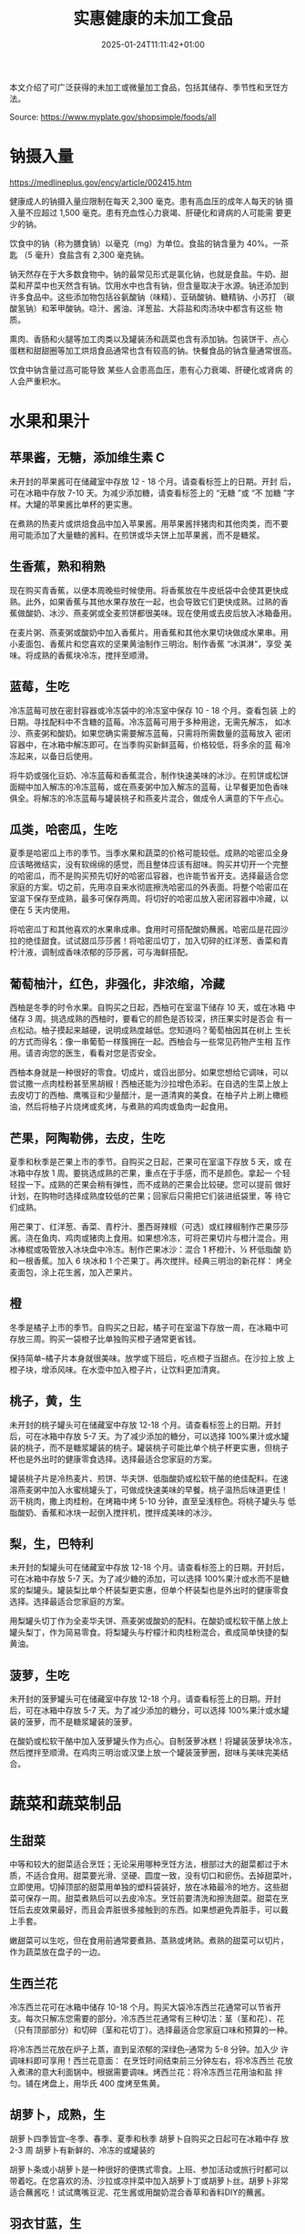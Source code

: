 #+title: 实惠健康的未加工食品
#+date: 2025-01-24T11:11:42+01:00
#+lastmod: 2025-01-24T11:11:42+01:00
# ISO 8601 date use output from
# C-u M-! date -Iseconds
#+draft: false
#+tags[]:

本文介绍了可广泛获得的未加工或微量加工食品，包括其储存、季节性和烹饪方
法。

Source: https://www.myplate.gov/shopsimple/foods/all
# more

* 钠摄入量
https://medlineplus.gov/ency/article/002415.htm

健康成人的钠摄入量应限制在每天 2,300 毫克。患有高血压的成年人每天的钠
摄入量不应超过 1,500 毫克。患有充血性心力衰竭、肝硬化和肾病的人可能需
要更少的钠。

饮食中的钠（称为膳食钠）以毫克（mg）为单位。食盐的钠含量为 40%。一茶匙
（5 毫升）食盐含有 2,300 毫克钠。

钠天然存在于大多数食物中。钠的最常见形式是氯化钠，也就是食盐。牛奶、甜
菜和芹菜中也天然含有钠。饮用水中也含有钠，但含量取决于水源。钠还添加到
许多食品中。这些添加物包括谷氨酸钠（味精）、亚硝酸钠、糖精钠、小苏打
（碳酸氢钠）和苯甲酸钠。喼汁、酱油、洋葱盐、大蒜盐和肉汤块中都含有这些
物质。

熏肉、香肠和火腿等加工肉类以及罐装汤和蔬菜也含有添加钠。包装饼干、点心
蛋糕和甜甜圈等加工烘焙食品通常也含有较高的钠。快餐食品的钠含量通常很高。

饮食中钠含量过高可能导致 某些人会患高血压，患有心力衰竭、肝硬化或肾病
的人会严重积水。

* 水果和果汁
** 苹果酱，无糖，添加维生素 C
未开封的苹果酱可在储藏室中存放 12 - 18 个月。请查看标签上的日期。开封
后，可在冰箱中存放 7-10 天。为减少添加糖，请查看标签上的 “无糖 ”或 “不
加糖 ”字样。大罐的苹果酱比单杯的更实惠。

在煮熟的热麦片或烘焙食品中加入苹果酱。用苹果酱拌猪肉和其他肉类，而不要
用可能添加了大量糖的酱料。在煎饼或华夫饼上加苹果酱，而不是糖浆。
** 生香蕉，熟和稍熟
现在购买青香蕉，以便本周晚些时候使用。将香蕉放在牛皮纸袋中会使其更快成
熟。此外，如果香蕉与其他水果存放在一起，也会导致它们更快成熟。过熟的香
蕉做酸奶、冰沙、燕麦粥或全麦煎饼都很美味。现在使用或去皮后放入冰箱备用。

在麦片粥、燕麦粥或酸奶中加入香蕉片。用香蕉和其他水果切块做成水果串。用
小麦面包、香蕉片和您喜欢的坚果黄油制作三明治。制作香蕉 “冰淇淋”，享受
美味。将成熟的香蕉块冷冻，搅拌至顺滑。
** 蓝莓，生吃
冷冻蓝莓可放在密封容器或冷冻袋中的冷冻室中保存 10 - 18 个月。查看包装
上的日期。寻找配料中不含糖的蓝莓。冷冻蓝莓可用于多种用途，无需先解冻，
如冰沙、燕麦粥和酸奶。如果您确实需要解冻蓝莓，只需将所需数量的蓝莓放入
密闭容器中，在冰箱中解冻即可。在当季购买新鲜蓝莓，价格较低，将多余的蓝
莓冷冻起来，以备日后使用。

将牛奶或强化豆奶、冷冻蓝莓和香蕉混合，制作快速美味的冰沙。在煎饼或松饼
面糊中加入解冻的冷冻蓝莓，或在燕麦粥中加入解冻的蓝莓，让早餐更加色香味
俱全。将解冻的冷冻蓝莓与罐装桃子和燕麦片混合，做成令人满意的下午点心。

** 瓜类，哈密瓜，生吃
夏季是哈密瓜上市的季节。当季水果和蔬菜的价格可能较低。成熟的哈密瓜全身
应该略微结实，没有软绵绵的感觉，而且整体应该有甜味。购买并切开一个完整
的哈密瓜，而不是购买预先切好的哈密瓜容器，也许能节省开支。选择最适合您
家庭的方案。切之前，先用凉自来水彻底擦洗哈密瓜的外表面。将整个哈密瓜在
室温下保存至成熟，最多可保存两周。将切好的哈密瓜放入密闭容器中冷藏，以
便在 5 天内使用。

将哈密瓜丁和其他喜欢的水果串成串。食用时可搭配酸奶蘸酱。哈密瓜是花园沙
拉的绝佳甜食。试试甜瓜莎莎酱！将哈密瓜切丁，加入切碎的红洋葱、香菜和青
柠汁液，调制成香味浓郁的莎莎酱，可与海鲜搭配。

** 葡萄柚汁，红色，非强化，非浓缩，冷藏
西柚是冬季的时令水果。自购买之日起，西柚可在室温下储存 10 天，或在冰箱
中储存 3 周。挑选成熟的西柚时，要看它的颜色是否较深，挤压果实时是否会
有一点松动。柚子摸起来越硬，说明成熟度越低。您知道吗？葡萄柚因其在树上
生长的方式而得名：像一串葡萄一样簇拥在一起。西柚会与一些常见药物产生相
互作用。请咨询您的医生，看看对您是否安全。

西柚本身就是一种很好的零食。切成片，或舀出部分。如果您想给它调味，可以
尝试撒一点肉桂粉甚至黑胡椒！西柚还能为沙拉增色添彩。在自选的生菜上放上
去皮切丁的西柚、鹰嘴豆和少量醋汁，是一道清爽的美食。在柚子片上刷上橄榄
油，然后将柚子片烧烤或炙烤，与煮熟的鸡肉或鱼肉一起食用。
** 芒果，阿陶勒佛，去皮，生吃
夏季和秋季是芒果上市的季节。自购买之日起，芒果可在室温下存放 5 天，或
在冰箱中存放 1 周。要挑选成熟的芒果，重点在于手感，而不是颜色。拿起一
个轻轻捏一下。成熟的芒果会稍有弹性，而不成熟的芒果会比较硬。您可以提前
做好计划，在购物时选择成熟度较低的芒果；回家后只需把它们装进纸袋里，等
待它们成熟。

用芒果丁、红洋葱、香菜、青柠汁、墨西哥辣椒（可选）或红辣椒制作芒果莎莎
酱。浇在鱼肉、鸡肉或猪肉上食用。如果想冷冻，可将芒果切片与橙汁混合。用
冰棒棍或吸管放入冰块盘中冷冻。制作芒果冰沙：混合 1 杯橙汁、½ 杯低脂酸
奶和一根香蕉。加入 6 块冰和 1 个芒果丁。再次搅拌。经典三明治的新花样：
烤全麦面包，涂上花生酱，加入芒果片。
** 橙
冬季是橘子上市的季节。自购买之日起，橘子可在室温下存放一周，在冰箱中可
存放三周。购买一袋橙子比单独购买橙子通常更省钱。

保持简单--橘子片本身就很美味。放学或下班后，吃点橙子当甜点。在沙拉上放
上橙子块，增添风味。在水壶中加入橙子片，让饮料更加清爽。

** 桃子，黄，生
未开封的桃子罐头可在储藏室中存放 12-18 个月。请查看标签上的日期。开封
后，可在冰箱中存放 5-7 天。为了减少添加的糖分，可以选择 100%果汁或水罐
装的桃子，而不是糖浆罐装的桃子。罐装桃子可能比单个桃子杯更实惠，但桃子
杯也是外出时的健康零食选择。选择最适合您家庭的方案。

罐装桃子片是冷热麦片、煎饼、华夫饼、低脂酸奶或松软干酪的绝佳配料。在速
溶燕麦粥中加入水蜜桃罐头丁，可做成快速美味的早餐。桃子温热后味道更佳！
沥干桃肉，撒上肉桂粉。在烤箱中烤 5-10 分钟，直至呈浅棕色。将桃子罐头与
低脂酸奶、香蕉和冰块一起倒入搅拌机，搅拌成美味的冰沙。

** 梨，生，巴特利
未开封的梨罐头可在储藏室中存放 12-18 个月。请查看标签上的日期。开封后，
可在冰箱中存放 5-7 天。为了减少糖的添加，可以选择 100%果汁或水而不是糖
浆的梨罐头。罐装梨比单个杯装梨更实惠，但单个杯装梨也是外出时的健康零食
选择。选择最适合您家庭的方案。

用梨罐头切丁作为全麦华夫饼、燕麦粥或酸奶的配料。在酸奶或松软干酪上放上
罐头梨丁，作为简易零食。将梨罐头与柠檬汁和肉桂粉混合，煮成简单快捷的梨
黄油。

** 菠萝，生吃
未开封的菠萝罐头可在储藏室中存放 12-18 个月。请查看标签上的日期。开封
后，可在冰箱中存放 5-7 天。为了减少添加的糖分，可以选择 100%果汁或水罐
装的菠萝，而不是糖浆罐装的菠萝。

在酸奶或松软干酪中加入菠萝罐头作为点心。自制菠萝冰糕！将罐装菠萝块冷冻，
然后搅拌至顺滑。在鸡肉三明治或汉堡上放一个罐装菠萝圈，甜味与美味完美结
合。

* 蔬菜和蔬菜制品
** 生甜菜
中等和较大的甜菜适合烹饪；无论采用哪种烹饪方法，根部过大的甜菜都过于木
质，不适合食用。甜菜要光滑、坚硬、圆度一致，没有切口和瘀伤。去掉甜菜叶，
立即使用。切掉顶部的甜菜用单独的塑料袋装好，放在冰箱最冷的地方。这些甜
菜可保存一周。甜菜煮熟后可以去皮冷冻。烹饪前要清洗和擦洗甜菜。甜菜在烹
饪后去皮效果最好，而且会弄脏很多接触到的东西。如果想避免弄脏手，可以戴
上手套。

嫩甜菜可以生吃，但在食用前通常要煮熟、蒸熟或烤熟。煮熟的甜菜可以切片，
作为蔬菜放在盘子的一边。

** 生西兰花
冷冻西兰花可在冰箱中储存 10-18 个月。购买大袋冷冻西兰花通常可以节省开
支。每次只解冻您需要的部分。冷冻西兰花通常有三种切法：茎（茎和花）、花
（只有顶部部分）和切碎（茎和花切丁）。选择最适合您家庭口味和预算的一种。

将冷冻西兰花放在炉子上蒸，直到呈浓郁的深绿色--通常为 5-8 分钟。加入少
许调味料即可享用！西兰花意面： 在烹饪时间结束前三分钟左右，将冷冻西兰
花放入煮沸的意大利面锅中。根据需要调味。烤西兰花：将冷冻西兰花用油和盐
拌匀。铺在烤盘上，用华氏 400 度烤至焦黄。

** 胡萝卜，成熟，生
胡萝卜四季皆宜--冬季、春季、夏季和秋季 胡萝卜自购买之日起可在冰箱中存
放 2-3 周 胡萝卜有新鲜的、冷冻的或罐装的

胡萝卜条或小胡萝卜是一种很好的便携式零食。上班、参加活动或旅行时都可以
带着吃。在您喜欢的汤、沙拉或凉拌菜中加入胡萝卜丁或胡萝卜丝。胡萝卜非常
适合蘸酱吃！试试鹰嘴豆泥、花生酱或用酸奶混合香草和香料DIY的蘸酱。

** 羽衣甘蓝，生
羽衣甘蓝在春季、冬季和秋季都是当季蔬菜。当季水果和蔬菜的价格可能会更低。
选择叶色深绿、没有发黄的菜束。自购买之日起，新鲜的羽衣甘蓝可在冰箱中储
存 4 天。购买成捆的羽衣甘蓝并将其切碎，而不是购买预先切好的袋子，也许
能节省开支。

需要快速配菜？将羽衣甘蓝与鸡汤、洋葱和辣椒粉在锅中混合。用小火慢炖，直
到可以食用。在任何一碗汤上放一把羽衣甘蓝，让汤的热气快速蒸熟羽衣甘蓝，
增加营养。当意大利面还有 5 分钟就煮好时，将切碎的羽衣甘蓝放入意大利面
锅中。用少量橄榄油和您喜欢的香草和香料调味。羽衣甘蓝是任何炒菜的好帮手。
可以尝试将它们与大蒜、洋葱、蜂蜜、鸡胸肉或豆腐一起炒。

** 黄瓜，带皮，生吃
夏季是黄瓜上市的季节。当季水果和蔬菜的价格可能较低。自购买之日起，黄瓜
可在冰箱中存放 4-6 天。选择颜色深绿、结实的黄瓜。你知道黄瓜深绿色的表
皮中含有营养和纤维吗？因此，可以省去去皮的步骤，连皮一起吃，但别忘了洗
干净。

将黄瓜切片，然后淋上酸橙汁，撒上辣椒粉。将去皮去籽的黄瓜切成细丝，拌入
鸡肉、虾或金枪鱼沙拉中。在您喜欢的三明治或卷饼中加入黄瓜片，增加脆感。
制作黄瓜独木舟，是一种有趣的小吃。将黄瓜纵向切成两半，用勺子挖出黄瓜籽。
填入松软干酪和西红柿丁。将黄瓜与鹰嘴豆泥搭配在一起，是一种饱腹又美味的
零食。

** 四季豆、豆角、绿豆、生豆、串豆
夏季和秋季是四季豆上市的季节。当季的水果和蔬菜价格可能较低。青豆自购买
之日起可在冰箱中储存 5 天。青豆有新鲜的、冷冻的和罐装的。

在平底锅中加入橄榄油和柠檬汁翻炒青豆，是一道简单的配菜。将青豆剪去两端，
蒸至变软，然后拌上您喜欢的醋汁。将冷冻青豆拌入您喜欢的汤或炖菜中，可增
加蔬菜的分量。

** 卷心菜，绿色，生
卷心菜的季节为冬季、春季和秋季。自购买之日起，卷心菜可在冰箱中存放 1-2
周。购买并切碎卷心菜头，而不是购买预先切好的袋装卷心菜，可以节省开支。

用卷心菜丝、油、醋和香料快速制作沙拉。将卷心菜丝与洋葱和您喜欢的调味料
一起翻炒，直到卷心菜变软，成为一道美味的配菜。在沙拉、汤、墨西哥玉米饼
或三明治上淋上薄薄的卷心菜丝，让它们变得更加松脆。

** 马铃薯，金色，无皮，生
马铃薯在秋冬季节上市，但全年都可以购买。从购买之日起，马铃薯可在储藏室
存放 1-2 个月。马铃薯有新鲜的、冷冻的和罐装的。购买一袋马铃薯往往比单
独购买省钱。

微波炉加热： 清洗马铃薯，用叉子扎几下。放在盘子上微波 10 分钟，中途翻
面。调味后即可享用！烤箱烘烤： 清洗马铃薯，切成 1 英寸见方的小块。在碗
中加入油和您喜欢的香料。摄氏 230 度烤 30 分钟。水煮 将土豆洗净切成 1
英寸见方的小块。煮至可以用叉子轻松刺穿。与少许无盐人造黄油和调味料混合。

** 瓜类，夏季，绿色，西葫芦，包括皮，生
夏季是夏南瓜的上市季节。当季的水果和蔬菜价格可能较低。选择表皮没有褶皱
或软点的坚硬南瓜。夏季南瓜在室温下可存放 2 天，在冰箱中可存放 5 天。使
用前要清洗干净。夏季南瓜有多种类型，包括chayote、cousa、crookneck、
pattypan 和西葫芦。

将蒸熟的夏季南瓜加入您最喜欢的意大利面酱中，浇在意大利面条上，就能轻松
完成一顿周未晚餐。用削皮器将生的西葫芦或牛角瓜削成薄片，可以为沙拉或三
明治增添脆感。用橄榄油和您喜欢的调味料炒夏季南瓜片，可作为一道快速配菜。

* 豆类和豆类产品
** 干豆，黑豆（0% 水分）

罐装豆子自购买之日起可在储藏室存放 5 年。请查看罐头上的日期。开封后，
将豆子放入冰箱冷藏，并在 4 天内使用。为减少钠（盐）含量，使用罐装豆子
前要用滤网沥干并冲洗干净。一些商店也可能出售低钠（盐）产品。请查看标签
上的 “少钠 ”或 “无盐添加 ”字样。购买商店品牌或更大罐的豆子可能会更省钱。
选择最适合您家庭的食物。

在鸡蛋中加入黑豆，用玉米饼裹上西红柿丁和切达干酪丝（低脂），做成美味的
早餐卷饼。将黑豆、莎莎酱、酸橙汁、孜然芹和香菜混合在一起，制成黑豆蘸酱。
与玉米片或生蔬菜一起食用。“豆子和米饭 ”或 “米饭和豆子”......无论怎么说，
黑豆和米饭都是很好的组合，也是美味而营养的一餐。将黑豆与甜椒丁、您喜欢
的香草和香料混合，做成黑豆饼。

** 豆，干，深红色芸豆（0%水分）
罐装豆子自购买之日起可在储藏室存放 5 年。请查看罐头上的日期。开封后，
将豆子放入冰箱冷藏，并在 4 天内使用。为减少钠（盐）含量，使用罐装豆子
前要用滤网沥干并冲洗干净。一些商店也可能出售低钠（盐）产品。请查看标签
上的 “少钠 ”或 “无盐添加 ”字样。购买商店品牌或更大罐的豆子可能会更省钱。
选择最适合您家庭的食物。

在您最喜欢的意大利面酱中加入菜豆，然后用勺子舀在全麦意大利面上。配上花
园沙拉或蒸蔬菜，就是一顿完整的晚餐。如果想做一道简单快捷的配菜，可将罐
装玉米、芸豆（沥干并洗净）和辣椒粉搅拌在一起。芸豆是辣椒酱的绝佳配料。
无论您喜欢肉酱辣椒还是素辣椒，加入菜豆都能增加纤维和风味。在饭菜中加入
菜豆可以快速补充蛋白质。将菜豆与调味汁（或辣调味汁）和蔬菜混合，可制成
快速玉米卷沙拉。

** 小扁豆，干
自购买之日起，扁豆可在储藏室中存放一年。烹饪后，扁豆可在冰箱中存放 5
天。小扁豆在大多数食品店的干豆和罐装豆类区都能买到。与干豆不同，干扁豆
无需预先浸泡，烹饪起来也很快。烹饪前将干扁豆冲洗干净。

基本烹饪方法：将 1 杯洗净的干扁豆与 3 杯水混合。煮沸后用小火慢炖 30 分
钟直至变软。小扁豆可加入辣椒、墨西哥玉米饼、酱汁和肉卷中，或替代肉类。
将扁豆与米饭、蔬菜或面食搭配在一起，还可以做成一餐。

** 花生酱，奶油状
未开封的花生酱通常可以在储藏室里存放两年。查看标签上的日期。开封后的花
生酱可在储藏室存放 2 个月。如果花生酱标注为天然花生酱，可在冰箱中存放
4 个月。购买商店品牌的花生酱和较大的容器通常可以省钱。

花生酱是苹果、梨片或胡萝卜、芹菜条等松脆水果和蔬菜的绝佳蘸酱。用花生酱
和全麦饼干做成迷你三明治，作为外出时的简易零食。用花生酱做花生酱配面条。

** 花生，生
未开封的花生可存放在储藏室中，直至包装上的使用期限。开封后的花生可在储
藏室中存放 2 周，或在冰箱中存放 4 周。为减少钠（盐）含量，可选择干烤、
无盐的花生。购买大容器的花生可能会省钱。只购买您知道可以在上述时限内使
用的花生。

将花生、干果（如葡萄干）和烤燕麦片混合在一起，做成简单便携的混合食品。
将花生切成大块或压碎，用作汤、炖菜和沙拉的配料。在炒蔬菜时拌入花生，为
蔬菜增添充满蛋白质的松脆口感。配上糙米饭或全麦面条。在酸奶冻糕中加入压
碎的花生，增加酥脆感。

** 普通豆，干豆，品托豆（0% 水分）
罐装豆子自购买之日起可在储藏室存放 5 年。请查看罐头上的日期。开封后，
将豆子放入冰箱冷藏，并在 4 天内使用。为减少钠（盐）含量，使用罐装豆子
前要用滤网沥干并冲洗干净。一些商店也可能出售低钠（盐）产品。请查看标签
上的 “少钠 ”或 “无盐添加 ”字样。购买商店品牌或更大罐的豆子可能会更省钱。
选择最适合您家庭的做法。

将一罐松豆（沥干并洗净）捣碎，加入辣椒粉和大蒜粉调味。涂抹在芹菜条上，
再淋上辣调味汁，就成了香脆的零食。制作简单的三豆沙拉。将松豆、青豆、菜
豆各一罐，加上洋葱丁和西红柿丁，再配上您喜欢的醋汁。在汤、炖菜、辣菜甚
至意大利面沙拉中加入品豆，可增加风味和口感。

* 烘焙产品
** 面包，全麦，商业预制
面包在储藏室里可以存放 5 天左右，在冰箱里可以存放 3 个月。如果面包打折，
可以多买一块面包冷冻起来。当您准备使用冷冻面包时，只需在室温下解冻或将
冷冻面包片放入烤面包机中即可。选择全麦面包时，要看标签上的第一种成分是
“全麦 ”还是 “全谷物”。

在全麦吐司上放坚果黄油和水果，如香蕉片或苹果片。自制全麦面包丁。在面包
块上淋油，撒上大蒜和洋葱粉。烘烤直至烤熟。在小麦面包上尝试新的三明治创
意：烤蔬菜和奶酪、豆腐和番茄，或鹰嘴豆泥和火鸡肉。

* 谷物和面食
** 糙米，长粒，未浓缩，生米
糙米磨去外层可以制得白米；但因糙米保存完整的稻米营养，富含蛋白质、脂质、
纤维及维生素B1等，所以是比白米更健康的食物。其口感较硬，对很多人来说味
道不如白米，烹调也需要更久。

糙米可在储藏室存放一年。煮熟后，可在冰箱中存放 4 - 6 天。糙米有多种烹
饪方法，包括速溶或普通烹饪。普通大米可能是最便宜的选择。选择最适合您家
庭的烹饪方式。

将煮熟的糙米饭加入蔬菜汤中，做成快餐。用糙米、蔬菜、您喜欢的蛋白质食物
制作您自己的卷饼碗，上面放上奶酪丝或混合了香草和调味料的原味酸奶。早餐
吃糙米饭？是的！用牛奶、葡萄干和肉桂加热，或者尝试自己的创意。

** 甜玉米，黄粒和白粒，新鲜，生吃
自购买之日起，未开封的罐装玉米可在储藏室存放 2-5 年。打开后，可在冰箱
中存放 3-4 天。您知道吗？罐装玉米已经完全煮熟，因此无需进一步烹饪即可
放心食用。罐装蔬菜非常适合随身携带。查看标签上的 “低钠 ”或 “无盐添加 ”
字样，或冲洗罐装蔬菜以减少其钠（盐）含量。

用少量油将罐装玉米与青辣椒、番茄和洋葱一起炒，做成一道色彩丰富的配菜。
用罐装玉米、切碎的蔬菜、豆类和醋汁制作快速意面沙拉。在汤、辣椒酱、辣调
味汁、杂烩汤、玉米饼、卷饼碗中加入玉米。将玉米与利马豆一起做成
succotash。

** 面粉，玉米，黄色，细粉，加营养剂
玉米面可密封保存在阴凉避光的储藏室中长达 6 个月，或在冰箱中保存长达 1
年。玉米面由干玉米制成，有黄色和白色两种。

玉米面是一种多用途的烘焙配料。可用于制作松饼、烤饼、饼干和蛋糕。用玉米
粉制作香脆的烤秋葵。将玉米面与辣椒粉和大蒜粉混合。将秋葵块放入混合物中
滚动，然后在摄氏200度下烘烤25分钟。将玉米面、面粉和您喜欢的调味料混合
在一起，做成鸡肉、猪肉或鱼肉的裹粉。试试用玉米面做热早餐麦片！将 1 杯
水、1 杯玉米面和一小撮盐混合。将混合物慢慢倒入 3 杯沸水中，不断搅拌。
煮至粘稠，然后加糖浆食用。

** 燕麦、全谷物、轧制、老式燕麦片
干燕麦片可在储藏室中存放 12 个月。购买罐装燕麦片而不是单包燕麦片通常可
以省钱。为了减少添加糖，您可以购买原味燕麦片，然后在家里添加自己喜欢的
调味料。

燕麦片不仅仅是早餐！可以作为配菜，也可以混合配料做成一菜一饭。做成甜食：
加入水果（新鲜水果、干果或解冻的冷冻水果）、肉桂、坚果碎或您最喜欢的坚
果黄油。做成咸味的：试着在烹饪时加入鸡蛋、葱，并在上面撒上奶酪丝。燕麦
片可以在一些食谱中代替面包屑，如肉饼。

** 意大利面，面粉，全麦，未浓缩
未煮熟的干意面可在储藏室中存放 1 年。煮熟后，可在冰箱中存放 3-5 天。在
标签上寻找 “全谷物 ”或 “全麦 ”面粉。购买商店品牌的面粉可能会更省钱。

煮意大利面时，在最后 5 分钟加入冷冻蔬菜，这样一锅菜就会变得丰富多彩。
将煮熟的意大利面条与罐装金枪鱼、蔬菜、油和调味料混合，做成快餐。做一道
简单的白豆意大利面：将煮熟的意大利面、沥干/漂洗过的小扁豆、罐装番茄丁、
罐装玉米和油混合在一起。根据个人喜好进行调味。

** 美洲菰米，干，生
北美产的菰属植物（主要是沼生菰和水生菰）的颖果称为美洲菰米，俗称野米。

野米的谷粒又长又黑，带有坚果的香味，可用于多种用途。野米可在储藏室中存
放 1 年。煮熟后，可在冰箱中存放 4 - 6 天。

野米可以煮熟后单独食用，也可以用来做汤、砂锅菜、馅料或皮拉夫。在鸡汤或
蔬菜汤中加入煮熟的野米，可作为快餐。用煮熟的野米、您喜欢的蔬菜和奶酪制
作您自己的饭碗。

* 乳制品和蛋制品
** 酪乳，低脂
酪乳应冷藏，必须在开封后 7-10 天内使用。请查看容器上的保质期。自购买之
日起，酪乳可冷冻 3 个月。酪乳有多个品种。可选择低脂或脱脂型。

用柠檬汁、橄榄油和香草制作简单的酪乳调味汁。在装满新鲜蔬菜的花园沙拉上
轻轻淋上一点。酪乳可以很好地腌制肉类，因为微酸有助于嫩化肉类。与您最喜
欢的调味料混合后，可以用来烤鸡肉或红烧肉。酪乳为土豆泥增添了丰富的奶油
质感和浓郁的香味。在您喜欢的土豆泥食谱中，用它代替牛奶试试吧。

** 切达干酪
切达奶酪可在冰箱中存放 1 个月。切达奶酪自购买之日起可冷冻 3-4 个月。解
冻后，请在 3 天内使用。对于奶酪丝，您可以在打折时购买大袋或多袋，以节
省开支。在冰箱的密闭容器中存放适量的奶酪丝，然后将剩余的奶酪丝冷冻起来。

试试把火鸡肉放在全麦面包上，再放一片低脂切达干酪，这就是一顿简单的午餐。
在全麦饼干上放一小片奶酪和苹果。用烤过的全麦面包、奶酪和鸡蛋做快速早餐
三明治。在蒸西兰花或球芽甘蓝等蔬菜上撒一点奶酪，可增加风味。

** 乳酪、松软干酪、低脂干酪、2% 乳脂干酪
棉花干酪可在冰箱中存放 2 周（未开封）或 1 周（已开封）。寻找低脂或脱脂
的品种。如果您经常食用松软干酪，您可以购买大桶而不是小盒或独立容器来节
省开支。选择最适合您家庭的口味。

将松软干酪涂在全麦饼干上，再放上您喜欢的蔬菜。在松软干酪上放上桃子罐头、
柑橘或香蕉片。在炒鸡蛋或意大利面中加入一勺松软干酪，以增加风味和蛋白质。

** 牛奶，低脂，液体，2% 乳脂，添加维生素 A 和维生素 D
牛奶应冷藏，开封后必须在 7 天内使用。请查看容器上的保质期。牛奶自购买
之日起可冷冻 3 个月。如果牛奶打折，可再买一个容器。倒出少量牛奶，让液
体膨胀，然后冷冻容器。在冰箱中解冻过夜，摇匀后在 3 天内使用。

用牛奶煮燕麦片或糁等热麦片，使其口感细腻。用餐时喝牛奶，可作为提神饮料。
用牛奶泡茶或咖啡。

** 鸡蛋，A 级，大个，全蛋
商店购买的鸡蛋应存放在冰箱中，自购买之日起可使用 3-5 周。检查纸盒上的
保质期。购买前打开纸盒，检查鸡蛋是否破裂。购买大盒鸡蛋通常可以省钱。

用辣椒、洋葱和莎莎酱炒鸡蛋。可以直接食用，也可以卷在全麦玉米饼里作为便
餐。煮熟的鸡蛋是很好的零食，也可以加入沙拉中补充蛋白质。一次煮几个，放
在冰箱里保存。鸡蛋是一种多用途蛋白质食物，可用于烘焙菜肴、三明治、煎蛋
卷，或炒入米饭和面条中。

** 希腊酸奶，原味，脱脂
希腊酸奶应冷藏，自购买之日起可存放 1-2 周。请查看包装上的保质期。不建
议冷冻希腊酸奶。购买大桶希腊酸奶而不是单个容器的希腊酸奶通常可以节省开
支。选择最适合您家庭的食物。

用原味希腊酸奶做玉米饼、皮塔饼、辣椒、土豆等的配料。在您最喜欢的金枪鱼
沙拉或意大利面沙拉食谱中加入希腊酸奶，可增加钙质、香浓的味道和奶油质感。
用原味希腊酸奶制作各种美味顺滑的蘸酱、涂抹酱和沙拉酱。在希腊酸奶中加入
罐装桃、梨或菠萝，可作为健康零食。

** 酸奶，原味，脱脂
酸奶应冷藏，自购买之日起可存放 1-2 周。查看包装上的保质期。自购买之日
起，酸奶可冷冻 1-2 个月。酸奶可在原容器中冷冻。准备使用时，只需在冰箱
中解冻过夜，搅拌均匀，并在 3 天内食用即可。购买大桶酸奶而不是单独的容
器或管装酸奶，通常可以节省开支。选择最适合您家庭的食物。

用纯酸奶做玉米饼、皮塔饼、辣椒、土豆等的配料。准备水果和酸奶冰沙，供放
学后或下班后食用。用纯酸奶和自己喜欢的香草和香料自制蘸酱。用纯酸奶、黄
瓜碎（榨干）、柠檬汁、油、大蒜和香料自制 tzatziki 酱。

* 鱼类和贝类产品
** 鱼，金枪鱼，淡水罐头，沥干固形物
罐装金枪鱼可在储藏室中存放 3 年，自购买之日起算。选择甲基汞含量比长鳍
金枪鱼低的浅色大块金枪鱼罐头。购买商店品牌的罐头，或选择较大的罐头或捆
绑罐头，通常可以节省开支。

在花园沙拉中加入罐装金枪鱼，可作为简单的午餐。与意大利面一起食用。制作
金枪鱼砂锅或用于通心粉沙拉。将金枪鱼罐头与原味希腊酸奶或蛋黄酱和切碎的
芹菜混合。将混合物涂抹在全麦面包上，再配上黄瓜片，制成便携式三明治。

** 鱼、鲶鱼、农场饲养、生
鲶鱼是一种白鱼，味道清淡，易于烹制出多种不同的菜肴。购买冷冻鱼可以节省
开支。在商店的冷冻海鲜区寻找。将冷冻鱼放入冰箱解冻。根据鱼的大小，完全
解冻可能需要 1-2 天的时间。

鲶鱼片可以烤、烧或烤。试试鲶鱼块！将鱼片拌入面包屑或玉米粉中烘烤，作为
午餐或晚餐食用。自己制作黑鲶鱼！用辣椒粉和其他香料调味，然后在炉灶上烹
制。配上糙米饭和蔬菜，就是一顿完整的晚餐。

** 鱼、鲑鱼、大西洋鲑鱼、农场饲养、生
三文鱼是一种片状鱼肉，颜色从橙色到深红色不等。三文鱼是欧米伽-3 脂肪酸
的来源，作为健康饮食的一部分，欧米伽-3 脂肪酸有助于降低患心脏病的风险。
购买冷冻鱼可能会省钱。在商店的冷冻海鲜区寻找。将冷冻鱼放入冰箱解冻。根
据鱼的大小，完全解冻可能需要 1-2 天的时间。

三文鱼片可以烤、烧或烤。用柠檬汁和您喜欢的调料调味三文鱼片。在平底锅中
倒入橄榄油加热，将三文鱼每面煎至内部温度达到 63°C。将三文鱼片皮朝下放
在铝箔纸上。在上面淋上油、洋葱片、柠檬胡椒或其他调料。在 180°C 温度下
烘烤 15-20 分钟，直至鱼肉温度达到 63°C。

** 鱼、黑线鳕鱼、罗非鱼、农场饲养、生
白鱼的味道通常比较清淡，容易用多种方法烹制。选择甲基汞含量较低的鱼类品
种，如鲶鱼、比目鱼/鲽鱼、黑线鳕、无须鳕、鲻鱼、狭鳕、罗非鱼和鳕鱼。新
鲜鱼在购买后可在冰箱中保存 3 天，或在冷冻室中保存 6 个月。购买冷冻鱼可
能会省钱。在商店的冷冻海鲜区寻找。将冷冻鱼放入冰箱解冻。根据鱼的大小，
可能需要 1-2 天才能完全解冻。

将鱼片拌入面包屑中，烤制午餐或晚餐。制作鱼肉卷，可作为美味有趣的一餐。
淋上番茄丁、洋葱和少许酸橙汁。煎鱼是一道简单快捷的周末晚餐。在鱼的两面
撒上您喜欢的调味料，然后用少量橄榄油煎至内部温度达到 63°C。

* 禽肉产品
** 鸡肉，肉鸡或油炸鸡，鸡腿，仅肉，煮熟，炖煮
** 鸡腿肉，去骨，去皮，生的
未煮熟的鸡肉应冷藏，自购买之日起可存放 1-2 天。煮熟后的鸡肉应冷藏并在
3-4 天内使用，也可冷冻并在 2-6 个月内使用。购买鸡肉时，鸡腿和鸡腿通常
比鸡胸肉便宜。在打折时购买鸡胸肉。如果您的商店正在进行鸡肉大减价，您可
以多买一些，未经烹饪就冷冻起来，最长可保存 9 个月。

将所有家禽煮至最低安全内部温度 165 华氏度（74 摄氏度）。用鸡肉做汤和炖
菜。加入番茄罐头和不同的调味料，可以做出各种各样的菜肴。用煮熟的鸡肉做
沙拉、墨西哥卷饼的馅料或意大利面酱。在烧烤或炙烤鸡肉前，在鸡肉上撒上大
蒜粉和胡椒粉等调味料。
